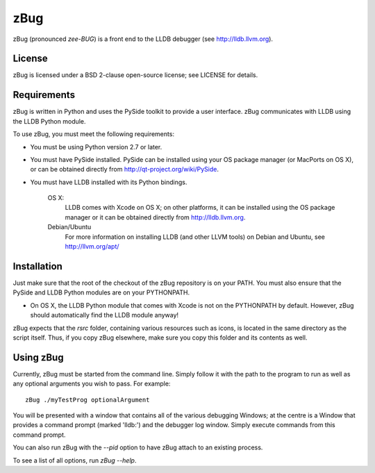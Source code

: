 zBug
====

zBug (pronounced *zee-BUG*) is a front end to the LLDB debugger (see http://lldb.llvm.org).

License
-------

zBug is licensed under a BSD 2-clause open-source license; see LICENSE for details.

Requirements
------------

zBug is written in Python and uses the PySide toolkit to provide a user interface.  zBug communicates with LLDB using the LLDB Python module.

To use zBug, you must meet the following requirements:

- You must be using Python version 2.7 or later.

- You must have PySide installed.  PySide can be installed using your OS package manager (or MacPorts on OS X), or can be obtained directly from http://qt-project.org/wiki/PySide.

- You must have LLDB installed with its Python bindings.

    OS X:
        LLDB comes with Xcode on OS X; on other platforms, it can be installed using the OS package manager or it can be obtained directly from http://lldb.llvm.org.

    Debian/Ubuntu
        For more information on installing LLDB (and other LLVM tools) on Debian and Ubuntu, see http://llvm.org/apt/

Installation
------------

Just make sure that the root of the checkout of the zBug repository is on your PATH.  You must also ensure that the PySide and LLDB Python modules are on your PYTHONPATH.

- On OS X, the LLDB Python module that comes with Xcode is not on the PYTHONPATH by default.  However, zBug should automatically find the LLDB module anyway!

zBug expects that the `rsrc` folder, containing various resources such as icons, is located in the same directory as the script itself.  Thus, if you copy zBug elsewhere, make sure you copy this folder and its contents as well.

Using zBug
----------

Currently, zBug must be started from the command line.  Simply follow it with the path to the program to run as well as any optional arguments you wish to pass.  For example::
    
    zBug ./myTestProg optionalArgument

You will be presented with a window that contains all of the various debugging Windows; at the centre is a Window that provides a command prompt (marked 'lldb:') and the debugger log window.  Simply execute commands from this command prompt.

You can also run zBug with the `--pid` option to have zBug attach to an existing process.

To see a list of all options, run `zBug --help`.
